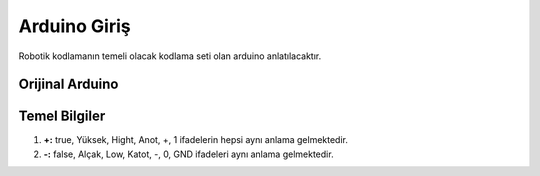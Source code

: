 Arduino Giriş
===============
Robotik kodlamanın temeli olacak kodlama seti olan arduino anlatılacaktır.

Orijinal Arduino
++++++++++++++++

.. image:: /_static/images/arduino.png
  :width: 500
  :alt: Alternative text

Temel Bilgiler
++++++++++++++

1. **+:** true, Yüksek, Hight, Anot, +, 1 ifadelerin hepsi aynı anlama gelmektedir.

2. **-:** false, Alçak, Low, Katot, -, 0, GND ifadeleri  aynı anlama gelmektedir.

.. raw:: pdf

   PageBreak

